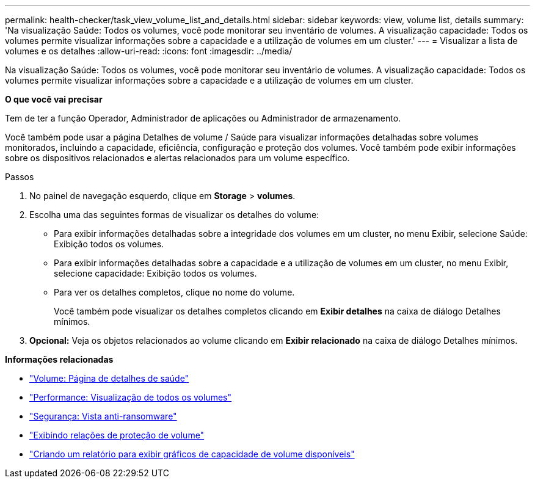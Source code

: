 ---
permalink: health-checker/task_view_volume_list_and_details.html 
sidebar: sidebar 
keywords: view, volume list, details 
summary: 'Na visualização Saúde: Todos os volumes, você pode monitorar seu inventário de volumes. A visualização capacidade: Todos os volumes permite visualizar informações sobre a capacidade e a utilização de volumes em um cluster.' 
---
= Visualizar a lista de volumes e os detalhes
:allow-uri-read: 
:icons: font
:imagesdir: ../media/


[role="lead"]
Na visualização Saúde: Todos os volumes, você pode monitorar seu inventário de volumes. A visualização capacidade: Todos os volumes permite visualizar informações sobre a capacidade e a utilização de volumes em um cluster.

*O que você vai precisar*

Tem de ter a função Operador, Administrador de aplicações ou Administrador de armazenamento.

Você também pode usar a página Detalhes de volume / Saúde para visualizar informações detalhadas sobre volumes monitorados, incluindo a capacidade, eficiência, configuração e proteção dos volumes. Você também pode exibir informações sobre os dispositivos relacionados e alertas relacionados para um volume específico.

.Passos
. No painel de navegação esquerdo, clique em *Storage* > *volumes*.
. Escolha uma das seguintes formas de visualizar os detalhes do volume:
+
** Para exibir informações detalhadas sobre a integridade dos volumes em um cluster, no menu Exibir, selecione Saúde: Exibição todos os volumes.
** Para exibir informações detalhadas sobre a capacidade e a utilização de volumes em um cluster, no menu Exibir, selecione capacidade: Exibição todos os volumes.
** Para ver os detalhes completos, clique no nome do volume.
+
Você também pode visualizar os detalhes completos clicando em *Exibir detalhes* na caixa de diálogo Detalhes mínimos.



. *Opcional:* Veja os objetos relacionados ao volume clicando em *Exibir relacionado* na caixa de diálogo Detalhes mínimos.


*Informações relacionadas*

* link:../health-checker/reference_health_volume_details_page.html["Volume: Página de detalhes de saúde"]
* link:../performance-checker/performance-view-all.html#performance-all-volumes-view["Performance: Visualização de todos os volumes"]
* link:../health-checker/task_view_antiransomware_status_of_all_volumes_storage_vms.html#view-security-details-of-all-volumes-with-anti-ransomware-detection["Segurança: Vista anti-ransomware"]
* link:../data-protection/task_view_volume_protection_relationships.html["Exibindo relações de proteção de volume"]
* link:../reporting/task_create_report_to_view_available_volume_capacity_charts.html["Criando um relatório para exibir gráficos de capacidade de volume disponíveis"]

